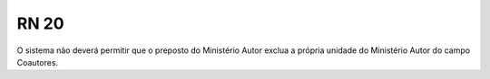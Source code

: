 **RN 20**
=========
O sistema não deverá permitir que o preposto do Ministério Autor exclua a própria unidade do Ministério Autor do campo Coautores.
